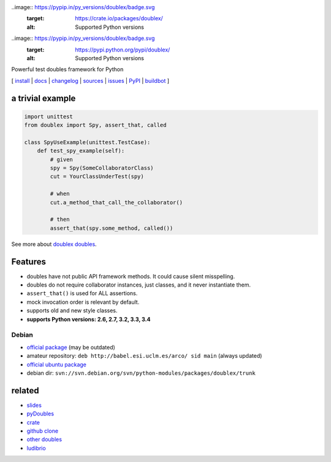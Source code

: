 .. image:: https://pypip.in/v/doublex/badge.png
    :target: https://crate.io/packages/doublex/
    :alt: Latest PyPI version

.. image:: https://pypip.in/d/doublex/badge.png
    :target: https://crate.io/packages/doublex/
    :alt: Number of PyPI downloads

.. image:: https://travis-ci.org/davidvilla/python-doublex.svg?branch=master
    :target: https://travis-ci.org/davidvilla/python-doublex
    :alt: Travis CI status

..image:: https://pypip.in/py_versions/doublex/badge.svg
    :target: https://crate.io/packages/doublex/
    :alt: Supported Python versions

..image:: https://pypip.in/py_versions/doublex/badge.svg
    :target: https://pypi.python.org/pypi/doublex/
    :alt: Supported Python versions

.. image:: https://pypip.in/license/doublex/badge.svg
    :target: https://pypi.python.org/pypi/doublex/
    :alt: License

Powerful test doubles framework for Python


[
`install   <http://python-doublex.readthedocs.org/en/latest/install.html>`_ |
`docs      <http://python-doublex.readthedocs.org/>`_ |
`changelog <http://python-doublex.readthedocs.org/en/latest/release-notes.html>`_ |
`sources   <https://bitbucket.org/DavidVilla/python-doublex>`_ |
`issues    <https://bitbucket.org/DavidVilla/python-doublex/issues>`_ |
`PyPI      <http://pypi.python.org/pypi/doublex>`_ |
`buildbot  <http://fowler.esi.uclm.es:8010/builders/doublex>`_
]


a trivial example
-----------------

.. sourcecode:: python

   import unittest
   from doublex import Spy, assert_that, called

   class SpyUseExample(unittest.TestCase):
       def test_spy_example(self):
           # given
           spy = Spy(SomeCollaboratorClass)
           cut = YourClassUnderTest(spy)

           # when
           cut.a_method_that_call_the_collaborator()

           # then
           assert_that(spy.some_method, called())

See more about `doublex doubles <http://python-doublex.readthedocs.org/en/latest/reference.html#doubles>`_.


Features
--------

* doubles have not public API framework methods. It could cause silent misspelling.
* doubles do not require collaborator instances, just classes, and it never instantiate them.
* ``assert_that()`` is used for ALL assertions.
* mock invocation order is relevant by default.
* supports old and new style classes.
* **supports Python versions: 2.6, 2.7, 3.2, 3.3, 3.4**


Debian
^^^^^^

* `official package <http://packages.debian.org/source/sid/doublex>`_ (may be outdated)
* amateur repository: ``deb http://babel.esi.uclm.es/arco/ sid main`` (always updated)
* `official ubuntu package  <https://launchpad.net/ubuntu/+source/doublex>`_
* debian dir: ``svn://svn.debian.org/svn/python-modules/packages/doublex/trunk``


related
-------

* `slides           <http://arco.esi.uclm.es/~david.villa/python-doublex/slides>`_
* `pyDoubles        <http://python-doublex.readthedocs.org/en/latest/pyDoubles.html>`_
* `crate            <https://crate.io/packages/doublex/>`_
* `github clone     <https://github.com/davidvilla/python-doublex>`_
* `other doubles    <http://garybernhardt.github.io/python-mock-comparison/>`_
* `ludibrio        <https://pypi.python.org/pypi/ludibrio>`_


.. Local Variables:
..  coding: utf-8
..  mode: rst
..  mode: flyspell
..  ispell-local-dictionary: "american"
..  fill-columnd: 90
.. End: